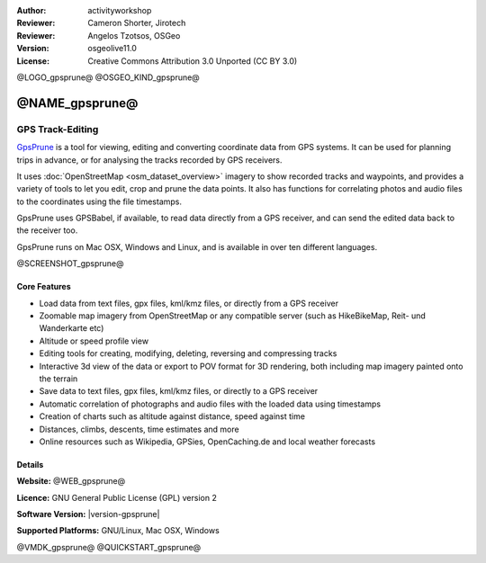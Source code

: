 :Author: activityworkshop
:Reviewer: Cameron Shorter, Jirotech
:Reviewer: Angelos Tzotsos, OSGeo
:Version: osgeolive11.0
:License: Creative Commons Attribution 3.0 Unported (CC BY 3.0)

@LOGO_gpsprune@
@OSGEO_KIND_gpsprune@


@NAME_gpsprune@
================================================================================

GPS Track-Editing
~~~~~~~~~~~~~~~~~~~~~~~~~~~~~~~~~~~~~~~~~~~~~~~~~~~~~~~~~~~~~~~~~~~~~~~~~~~~~~~~

`GpsPrune <@WEB_gpsprune@>`_ is a tool for viewing,
editing and converting coordinate data from GPS systems. It can be used for planning
trips in advance, or for analysing the tracks recorded by GPS receivers.

It uses :doc:`OpenStreetMap <osm_dataset_overview>`
imagery to show recorded tracks and waypoints, and provides a variety of tools
to let you edit, crop and prune the data points. It also has functions for
correlating photos and audio files to the coordinates using the file timestamps.

GpsPrune uses GPSBabel, if available, to read data directly from a GPS receiver,
and can send the edited data back to the receiver too.

GpsPrune runs on Mac OSX, Windows and Linux, and is available
in over ten different languages.

@SCREENSHOT_gpsprune@

Core Features
--------------------------------------------------------------------------------

* Load data from text files, gpx files, kml/kmz files, or directly from a GPS receiver
* Zoomable map imagery from OpenStreetMap or any compatible server (such as HikeBikeMap, Reit- und Wanderkarte etc)
* Altitude or speed profile view
* Editing tools for creating, modifying, deleting, reversing and compressing tracks
* Interactive 3d view of the data or export to POV format for 3D rendering, both including map imagery painted onto the terrain
* Save data to text files, gpx files, kml/kmz files, or directly to a GPS receiver
* Automatic correlation of photographs and audio files with the loaded data using timestamps
* Creation of charts such as altitude against distance, speed against time
* Distances, climbs, descents, time estimates and more
* Online resources such as Wikipedia, GPSies, OpenCaching.de and local weather forecasts

Details
--------------------------------------------------------------------------------

**Website:** @WEB_gpsprune@

**Licence:** GNU General Public License (GPL) version 2

**Software Version:** |version-gpsprune|

**Supported Platforms:** GNU/Linux, Mac OSX, Windows


@VMDK_gpsprune@
@QUICKSTART_gpsprune@

.. presentation-note
    GpsPrune is a tool for viewing, editing and converting coordinate data from GPS systems. It can be used for planning future trips and for analyzing recorded data afterwards. It uses OpenStreetMap imagery to show recorded tracks and waypoints, and provides a variety of tools to let you edit, crop and prune the data points. It also has functions for showing the data in three dimensions, and combining the points with photos, audio files and online information.
